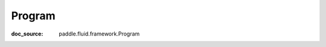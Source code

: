 .. _api_framework_Program:

Program
-------------------------------
:doc_source: paddle.fluid.framework.Program


